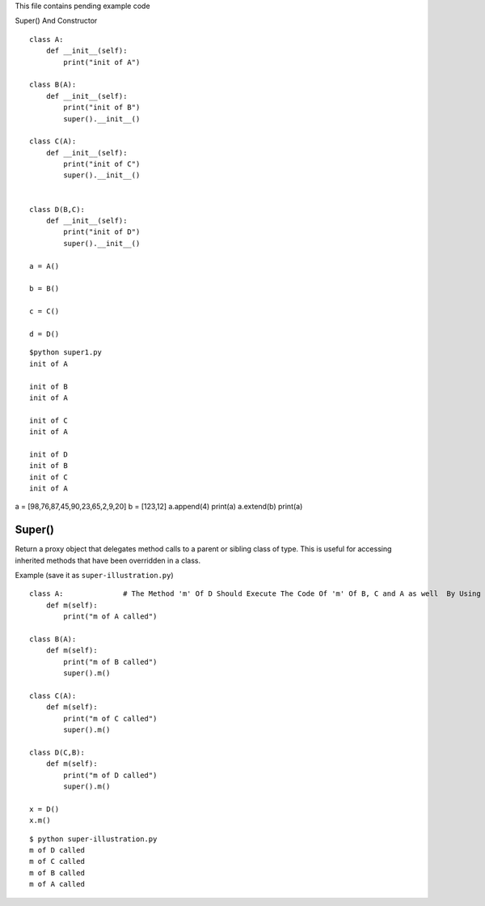 .. highlight:: python
    :linenothreshold: 0

This file contains pending example code



Super() And Constructor

::

    class A:
        def __init__(self):
            print("init of A")

    class B(A):
        def __init__(self):
            print("init of B")
            super().__init__()

    class C(A):
        def __init__(self):
            print("init of C")
            super().__init__()


    class D(B,C):
        def __init__(self):
            print("init of D")
            super().__init__()

    a = A()

    b = B()

    c = C()

    d = D()

::

    $python super1.py
    init of A

    init of B
    init of A

    init of C
    init of A

    init of D
    init of B
    init of C
    init of A


a = [98,76,87,45,90,23,65,2,9,20]
b = [123,12]
a.append(4)
print(a)
a.extend(b)
print(a)

Super()
~~~~~~~

Return a proxy object that delegates method calls to a parent or sibling class of type. This is useful for accessing inherited methods that have been overridden in a class.

Example (save it as ``super-illustration.py``)
::

    class A:              # The Method 'm' Of D Should Execute The Code Of 'm' Of B, C and A as well  By Using Super()
        def m(self):
            print("m of A called")

    class B(A):
        def m(self):
            print("m of B called")
            super().m()

    class C(A):
        def m(self):
            print("m of C called")
            super().m()

    class D(C,B):
        def m(self):
            print("m of D called")
            super().m()

    x = D()
    x.m()

::

    $ python super-illustration.py
    m of D called
    m of C called
    m of B called
    m of A called
